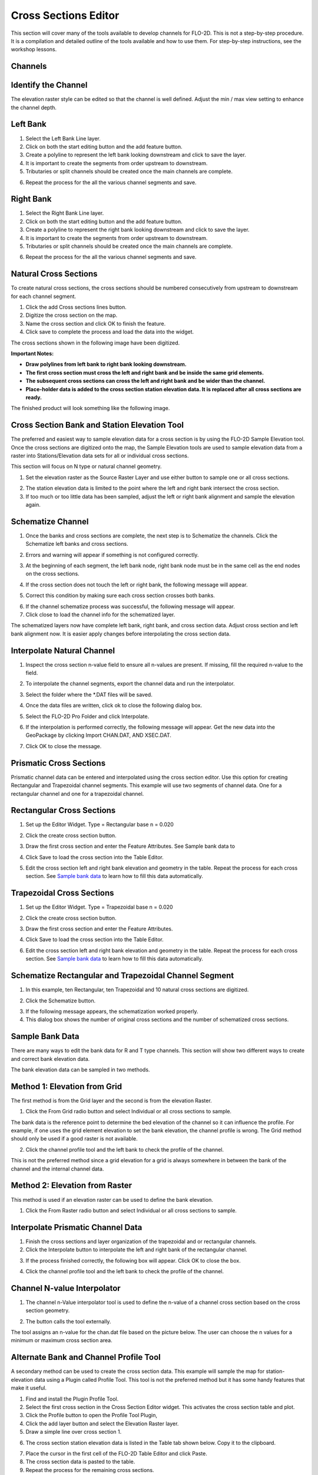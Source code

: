 Cross Sections Editor
======================

This section will cover many of the tools available to develop channels for FLO-2D.
This is not a step-by-step procedure.
It is a compilation and detailed outline of the tools available and how to use them.
For step-by-step instructions, see the workshop lessons.

Channels
--------

Identify the Channel
---------------------

The elevation raster style can be edited so that the channel is well defined.
Adjust the min / max view setting to enhance the channel depth.

.. image::../../img/User-Cross-Sections-Editor/User002.png


Left Bank
----------

1. Select the  
   Left Bank Line layer.

2. Click on both the start  
   editing button and the add feature button.

3. Create a polyline to  
   represent the left bank looking downstream and click to save the layer.

4. It is important to  
   create the segments from order upstream to downstream.

5. Tributaries or  
   split channels should be created once the main channels are complete.

.. image::../../img/User-Cross-Sections-Editor/User003.png

.. image::../../img/User-Cross-Sections-Editor/User004.png


6. Repeat the process  
   for the all the various channel segments and save.

.. image::../../img/User-Cross-Sections-Editor/User005.png
   

Right Bank
------------

1. Select the  
   Right Bank Line layer.

2. Click on both the start  
   editing button and the add feature button.

3. Create a polyline to  
   represent the right bank looking downstream and click to save the layer.

4. It is important to  
   create the segments from order upstream to downstream.

5. Tributaries or split  
   channels should be created once the main channels are complete.

.. image::../../img/User-Cross-Sections-Editor/User003.png
   

.. image::../../img/User-Cross-Sections-Editor/User006.png


6. Repeat the process for  
   the all the various channel segments and save.

.. image::../../img/User-Cross-Sections-Editor/User007.png


Natural Cross Sections
----------------------

To create natural cross sections, the cross sections should be numbered consecutively from upstream to downstream for each channel segment.

1. Click the add Cross  
   sections lines button.

2. Digitize the cross  
   section on the map.

3. Name the cross section and  
   click OK to finish the feature.

4. Click save to complete  
   the process and load the data into the widget.

.. image::../../img/User-Cross-Sections-Editor/User008.png
  

.. image::../../img/User-Cross-Sections-Editor/User009.png

The cross sections shown in the following image have been digitized.

**Important Notes:**

-  **Draw polylines from left bank to right bank looking downstream.**

-  **The first cross section must cross the left and right bank and be inside the same grid elements.**

-  **The subsequent cross sections can cross the left and right bank and be wider than the channel.**

-  **Place-holder data is added to the cross section station elevation data.
   It is replaced after all cross sections are ready.**

The finished product will look something like the following image.

.. image::../../img/User-Cross-Sections-Editor/User010.png


Cross Section Bank and Station Elevation Tool
------------------------------------------------

The preferred and easiest way to sample elevation data for a cross section is by using the FLO-2D Sample Elevation tool.
Once the cross sections are digitized onto the map, the Sample Elevation tools are used to sample elevation data from a raster into Stations/Elevation
data sets for all or individual cross sections.

This section will focus on N type or natural channel geometry.

1. Set the elevation raster as  
   the Source Raster Layer and use either button to sample one or all cross sections.

.. image::../../img/User-Cross-Sections-Editor/User011.png


2. The station elevation data is  
   limited to the point where the left and right bank intersect the cross section.

3. If too much or too little data  
   has been sampled, adjust the left or right bank alignment and sample the elevation again.

.. image::../../img/User-Cross-Sections-Editor/User012.png


Schematize Channel
------------------

1. Once the banks and cross sections are complete, the next step is to Schematize the channels.
   Click the Schematize left banks and cross sections.

.. image::../../img/User-Cross-Sections-Editor/User013.png


2. Errors and warning will appear if  
   something is not configured correctly.

.. image::../../img/User-Cross-Sections-Editor/User014.png


3. At the beginning of each segment,  
   the left bank node, right bank node must be in the same cell as the end nodes on the cross sections.

.. image::../../img/User-Cross-Sections-Editor/User015.png
  

4. If the cross section does  
   not touch the left or right bank, the following message will appear.

.. image::../../img/User-Cross-Sections-Editor/User016.png

5. Correct this condition by  
   making sure each cross section crosses both banks.

.. image::../../img/User-Cross-Sections-Editor/User017.png

6. If the channel  
   schematize process was successful, the following message will appear.

7. Click close to load  
   the channel info for the schematized layer.

.. image::../../img/User-Cross-Sections-Editor/User018.png


The schematized layers now have complete left bank, right bank, and cross section data.
Adjust cross section and left bank alignment now.
It is easier apply changes before interpolating the cross section data.

.. image::../../img/User-Cross-Sections-Editor/User019.png


Interpolate Natural Channel
---------------------------

1. Inspect the cross section n-value field to ensure all n-values are present.
   If missing, fill the required n-value to the field.

.. image::../../img/User-Cross-Sections-Editor/User020.png


2. To interpolate the  
   channel segments, export the channel data and run the interpolator.

.. image::../../img/User-Cross-Sections-Editor/User021.png

3. Select the folder  
   where the \*.DAT files will be saved.

.. image::../../img/User-Cross-Sections-Editor/User022.png


4. Once the data files  
   are written, click ok to close the following dialog box.

.. image::../../img/User-Cross-Sections-Editor/User023.png


5. Select the FLO-2D  
   Pro Folder and click Interpolate.

.. image::../../img/User-Cross-Sections-Editor/User024.png
  

6. If the interpolation is performed correctly, the following message will appear.
   Get the new data into the GeoPackage by clicking Import CHAN.DAT, AND XSEC.DAT.

.. image::../../img/User-Cross-Sections-Editor/User025.png


7. Click OK to  
   close the message.

.. image::../../img/User-Cross-Sections-Editor/User026.png
  

Prismatic Cross Sections
------------------------

Prismatic channel data can be entered and interpolated using the cross section editor.
Use this option for creating Rectangular and Trapezoidal channel segments.
This example will use two segments of channel data.
One for a rectangular channel and one for a trapezoidal channel.

Rectangular Cross Sections
---------------------------

1. Set up the Editor Widget.
   Type = Rectangular base n = 0.020

.. image::../../img/User-Cross-Sections-Editor/User027.png


2. Click the create  
   cross section button.

.. image::../../img/User-Cross-Sections-Editor/User028.png
   
3. Draw the first cross section and enter the Feature Attributes.
   See Sample bank data to

.. image::../../img/User-Cross-Sections-Editor/User029.png
  

4. Click Save to load  
   the cross section into the Table Editor.

.. image::../../img/User-Cross-Sections-Editor/User030.png


5. Edit the cross section left and right bank elevation and geometry in the table.
   Repeat the process for each cross section.
   See `Sample bank data <#sample-bank-data>`__ to learn how to fill this data automatically.

.. image::../../img/User-Cross-Sections-Editor/User031.png
  

Trapezoidal Cross Sections
--------------------------

1. Set up the Editor Widget.
   Type = Trapezoidal base n = 0.020

.. image::../../img/User-Cross-Sections-Editor/User032.png
  

2. Click the create  
   cross section button.

.. image::../../img/User-Cross-Sections-Editor/User028.png
 

3. Draw the first cross section  
   and enter the Feature Attributes.

.. image::../../img/User-Cross-Sections-Editor/User029.png
  

4. Click Save to load the  
   cross section into the Table Editor.

.. image::../../img/User-Cross-Sections-Editor/User030.png


6. Edit the cross section left and right bank elevation and geometry in the table.
   Repeat the process for each cross section.
   See `Sample bank data <#sample-bank-data>`__ to learn how to fill this data automatically.

.. image::../../img/User-Cross-Sections-Editor/User033.png
  

.. image::../../img/User-Cross-Sections-Editor/User034.png
   

Schematize Rectangular and Trapezoidal Channel Segment
--------------------------------------------------------

1. In this example, ten Rectangular,  
   ten Trapezoidal and 10 natural cross sections are digitized.

.. image::../../img/User-Cross-Sections-Editor/User055.png

.. image::../../img/User-Cross-Sections-Editor/User056.png



2. Click the Schematize button.

.. image::../../img/User-Cross-Sections-Editor/User035.png


3. If the following message  
   appears, the schematization worked properly.

4. This dialog box  
   shows the number of original cross sections and the number of schematized cross sections.

.. image::../../img/User-Cross-Sections-Editor/User036.png


Sample Bank Data
----------------

There are many ways to edit the bank data for R and T type channels.
This section will show two different ways to create and correct bank elevation data.

.. image::../../img/User-Cross-Sections-Editor/User037.png


The bank elevation data can be sampled in two methods.

Method 1: Elevation from Grid
------------------------------

The first method is from the Grid layer and the second is from the elevation Raster.

1. Click the From Grid  
   radio button and select Individual or all cross sections to sample.

.. image::../../img/User-Cross-Sections-Editor/User038.png


The bank data is the reference point to determine the bed elevation of the channel so it can influence the profile.
For example, if one uses the grid element elevation to set the bank elevation, the channel profile is wrong.
The Grid method should only be used if a good raster is not available.

2. Click the channel profile tool 
   and the left bank to check the profile of the channel.

.. image::../../img/User-Cross-Sections-Editor/User039.png
  

.. image::../../img/User-Cross-Sections-Editor/User040.png


This is not the preferred method since a grid elevation for a grid is always somewhere in between the bank of the channel and the internal channel
data.

.. image::../../img/User-Cross-Sections-Editor/User041.png


Method 2: Elevation from Raster
-----------------------------------

This method is used if an elevation raster can be used to define the bank elevation.

1. Click the From Raster radio  
   button and select Individual or all cross sections to sample.

.. image::../../img/User-Cross-Sections-Editor/User042.png


.. image::../../img/User-Cross-Sections-Editor/User043.png


Interpolate Prismatic Channel Data
-----------------------------------

1. Finish the cross sections and  
   layer organization of the trapezoidal and or rectangular channels.

2. Click the Interpolate button  
   to interpolate the left and right bank of the rectangular channel.

.. image::../../img/User-Cross-Sections-Editor/User044.png


3. If the process finished correctly, the following box will appear.
   Click OK to close the box.

.. image::../../img/User-Cross-Sections-Editor/User045.png
 

4. Click the channel profile tool  
   and the left bank to check the profile of the channel.

.. image::../../img/User-Cross-Sections-Editor/User039.png


.. image::../../img/User-Cross-Sections-Editor/User046.png


Channel N-value Interpolator
------------------------------

1. The channel n-Value interpolator  
   tool is used to define the n-value of a channel cross section based on the cross section geometry.

.. image::../../img/User-Cross-Sections-Editor/User047.png


2. The button calls the tool externally.

.. image::../../img/User-Cross-Sections-Editor/User048.png


The tool assigns an n-value for the chan.dat file based on the picture below.
The user can choose the n values for a minimum or maximum cross section area.

.. image::../../img/User-Cross-Sections-Editor/User049.png

.. image::../../img/User-Cross-Sections-Editor/User050.png


.. image::../../img/User-Cross-Sections-Editor/User051.png

Alternate Bank and Channel Profile Tool
----------------------------------------

A secondary method can be used to create the cross section data.
This example will sample the map for station-elevation data using a Plugin called Profile Tool.
This tool is not the preferred method but it has some handy features that make it useful.

1. Find and install  
   the Plugin Profile Tool.

2. Select the first cross section in the Cross Section Editor widget.
   This activates the cross section table and plot.

3. Click the Profile  
   button to open the Profile Tool Plugin,

4. Click the add  
   layer button and select the Elevation Raster layer.

5. Draw a simple  
   line over cross section 1.

.. image::../../img/User-Cross-Sections-Editor/User052.png

6. The cross section station elevation data is listed in the Table tab shown below.
   Copy it to the clipboard.

.. image::../../img/User-Cross-Sections-Editor/User053.png

7.  Place the cursor  
    in the first cell of the FLO-2D Table Editor and click Paste.

8.  The cross section  
    data is pasted to the table.

9.  Repeat the process  
    for the remaining cross sections.

10. The cross section 
    is then loaded in the layer as shown below.

.. image::../../img/User-Cross-Sections-Editor/User054.png


